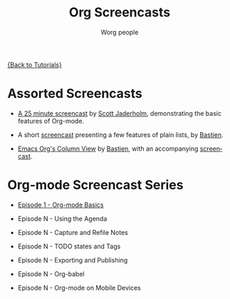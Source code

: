 #+OPTIONS:    H:3 num:nil toc:t \n:nil @:t ::t |:t ^:t -:t f:t *:t TeX:t LaTeX:t skip:nil d:(HIDE) tags:not-in-toc
#+STARTUP:    align fold nodlcheck hidestars oddeven lognotestate
#+SEQ_TODO:   TODO(t) INPROGRESS(i) WAITING(w@) | DONE(d) CANCELED(c@)
#+TAGS:       Write(w) Update(u) Fix(f) Check(c) NEW(n)
#+TITLE:      Org Screencasts
#+AUTHOR:     Worg people
#+EMAIL:      bzg AT altern DOT org
#+LANGUAGE:   en
#+PRIORITIES: A C B
#+CATEGORY:   worg

# This file is the default header for new Org files in Worg.  Feel free
# to tailor it to your needs.

[[file:../index.org][{Back to Tutorials}]]

* Assorted Screencasts

- [[http://jaderholm.com/screencasts.html][A 25 minute screencast]] by [[http://jaderholm.com/][Scott Jaderholm]], demonstrating the basic
  features of Org-mode.

- A short [[http://lumiere.ens.fr/~guerry/org-playing-with-lists-screencast.php][screencast]] presenting a few features of plain lists, by
  [[http://www.cognition.ens.fr/~guerry/][Bastien]].

- [[http://orgmode.org/worg/org-tutorials/org-column-view-tutorial.php][Emacs Org's Column View]] by [[http://www.cognition.ens.fr/~guerry/][Bastien]], with an accompanying [[http://www.cognition.ens.fr/~guerry/org-column-screencast.php][screencast]].

* Org-mode Screencast Series

- [[file:org-series-episode-1.org][Episode 1 - Org-mode Basics]]

- Episode N - Using the Agenda

- Episode N - Capture and Refile Notes

- Episode N - TODO states and Tags

- Episode N - Exporting and Publishing

- Episode N - Org-babel

- Episode N - Org-mode on Mobile Devices



